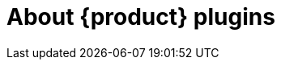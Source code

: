 [id="rhdh-about-rhdh-plugins_{context}"]
= About {product} plugins

//include::../modules/dynamic-plugins/con-rhdh-plugins.adoc[leveloffset=+1]